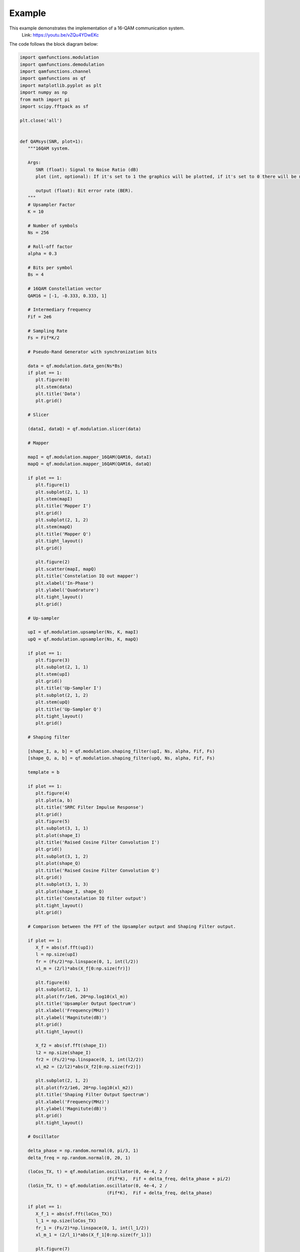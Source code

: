 Example
========

This example demonstrates the implementation of a 16-QAM communication system.
       Link: https://youtu.be/vZQu4YDwEKc

The code follows the block diagram below:

.. image:: images/16QAM_Modulator.png
   :width: 800
   :align: center

.. image:: images/16QAM_Demodulator.png
   :width: 800
   :align: center

.. code-block:: python

   import qamfunctions.modulation
   import qamfunctions.demodulation
   import qamfunctions.channel
   import qamfunctions as qf
   import matplotlib.pyplot as plt
   import numpy as np
   from math import pi
   import scipy.fftpack as sf

   plt.close('all')


   def QAMsys(SNR, plot=1):
      """16QAM system.

      Args:
         SNR (float): Signal to Noise Ratio (dB)
         plot (int, optional): If it's set to 1 the graphics will be plotted, if it's set to 0 there will be no plots. Default: 1.

         output (float): Bit error rate (BER).
      """
      # Upsampler Factor
      K = 10

      # Number of symbols
      Ns = 256

      # Roll-off factor
      alpha = 0.3

      # Bits per symbol
      Bs = 4

      # 16QAM Constellation vector
      QAM16 = [-1, -0.333, 0.333, 1]

      # Intermediary frequency
      Fif = 2e6

      # Sampling Rate
      Fs = Fif*K/2

      # Pseudo-Rand Generator with synchronization bits

      data = qf.modulation.data_gen(Ns*Bs)
      if plot == 1:
         plt.figure(0)
         plt.stem(data)
         plt.title('Data')
         plt.grid()

      # Slicer

      (dataI, dataQ) = qf.modulation.slicer(data)

      # Mapper

      mapI = qf.modulation.mapper_16QAM(QAM16, dataI)
      mapQ = qf.modulation.mapper_16QAM(QAM16, dataQ)

      if plot == 1:
         plt.figure(1)
         plt.subplot(2, 1, 1)
         plt.stem(mapI)
         plt.title('Mapper I')
         plt.grid()
         plt.subplot(2, 1, 2)
         plt.stem(mapQ)
         plt.title('Mapper Q')
         plt.tight_layout()
         plt.grid()

         plt.figure(2)
         plt.scatter(mapI, mapQ)
         plt.title('Constelation IQ out mapper')
         plt.xlabel('In-Phase')
         plt.ylabel('Quadrature')
         plt.tight_layout()
         plt.grid()

      # Up-sampler

      upI = qf.modulation.upsampler(Ns, K, mapI)
      upQ = qf.modulation.upsampler(Ns, K, mapQ)

      if plot == 1:
         plt.figure(3)
         plt.subplot(2, 1, 1)
         plt.stem(upI)
         plt.grid()
         plt.title('Up-Sampler I')
         plt.subplot(2, 1, 2)
         plt.stem(upQ)
         plt.title('Up-Sampler Q')
         plt.tight_layout()
         plt.grid()

      # Shaping filter

      [shape_I, a, b] = qf.modulation.shaping_filter(upI, Ns, alpha, Fif, Fs)
      [shape_Q, a, b] = qf.modulation.shaping_filter(upQ, Ns, alpha, Fif, Fs)

      template = b
      
      if plot == 1:
         plt.figure(4)
         plt.plot(a, b)
         plt.title('SRRC Filter Impulse Response')
         plt.grid()
         plt.figure(5)
         plt.subplot(3, 1, 1)
         plt.plot(shape_I)
         plt.title('Raised Cosine Filter Convolution I')
         plt.grid()
         plt.subplot(3, 1, 2)
         plt.plot(shape_Q)
         plt.title('Raised Cosine Filter Convolution Q')
         plt.grid()
         plt.subplot(3, 1, 3)
         plt.plot(shape_I, shape_Q)
         plt.title('Constalation IQ filter output')
         plt.tight_layout()
         plt.grid()

      # Comparison between the FFT of the Upsampler output and Shaping Filter output.

      if plot == 1:
         X_f = abs(sf.fft(upI))
         l = np.size(upI)
         fr = (Fs/2)*np.linspace(0, 1, int(l/2))
         xl_m = (2/l)*abs(X_f[0:np.size(fr)])

         plt.figure(6)
         plt.subplot(2, 1, 1)
         plt.plot(fr/1e6, 20*np.log10(xl_m))
         plt.title('Upsampler Output Spectrum')
         plt.xlabel('Frequency(MHz)')
         plt.ylabel('Magnitute(dB)')
         plt.grid()
         plt.tight_layout()

         X_f2 = abs(sf.fft(shape_I))
         l2 = np.size(shape_I)
         fr2 = (Fs/2)*np.linspace(0, 1, int(l2/2))
         xl_m2 = (2/l2)*abs(X_f2[0:np.size(fr2)])

         plt.subplot(2, 1, 2)
         plt.plot(fr2/1e6, 20*np.log10(xl_m2))
         plt.title('Shaping Filter Output Spectrum')
         plt.xlabel('Frequency(MHz)')
         plt.ylabel('Magnitute(dB)')
         plt.grid()
         plt.tight_layout()

      # Oscillator

      delta_phase = np.random.normal(0, pi/3, 1)
      delta_freq = np.random.normal(0, 20, 1)

      (loCos_TX, t) = qf.modulation.oscillator(0, 4e-4, 2 /
                                    (Fif*K),  Fif + delta_freq, delta_phase + pi/2)
      (loSin_TX, t) = qf.modulation.oscillator(0, 4e-4, 2 /
                                    (Fif*K),  Fif + delta_freq, delta_phase)

      if plot == 1:
         X_f_1 = abs(sf.fft(loCos_TX))
         l_1 = np.size(loCos_TX)
         fr_1 = (Fs/2)*np.linspace(0, 1, int(l_1/2))
         xl_m_1 = (2/l_1)*abs(X_f_1[0:np.size(fr_1)])

         plt.figure(7)
         plt.subplot(2, 1, 1)
         plt.plot(fr_1/1e6, 20*np.log10(xl_m_1))
         plt.title('Spectrum of local oscilator')
         plt.xlabel('Frequency(MHz)')
         plt.ylabel('Magnitute(dB)')
         plt.grid()

         plt.subplot(2, 1, 2)
         plt.plot(t, loCos_TX)
         plt.title('Local Cos')
         plt.xlabel('t(s)')
         plt.ylabel('Amplitude')
         plt.tight_layout()
         plt.grid()

      # Mixers

      mixI = qf.modulation.mixer(shape_I, loCos_TX)
      mixQ = qf.modulation.mixer(shape_Q,loSin_TX)

      if plot == 1:
         plt.figure(8)
         plt.subplot(3, 1, 1)
         plt.plot(mixI)
         plt.title('Mix I')
         plt.ylabel('Amplitude')
         plt.tight_layout()
         plt.grid()

         plt.subplot(3, 1, 2)
         plt.plot(mixQ)
         plt.title('Mix Q')
         plt.ylabel('Amplitude')
         plt.tight_layout()
         plt.grid()

      # Combiner

      IF = qf.modulation.combiner(mixI, mixQ)

      # Noise

      IF_n = qf.channel.AWGN(IF, SNR)

      if plot == 1:
         plt.subplot(3, 1, 3)
         plt.plot(IF_n)
         plt.title('Mix IQ')
         plt.ylabel('Amplitude')
         plt.tight_layout()
         plt.grid()

         X_f1 = abs(sf.fft(IF_n))
         l1 = np.size(IF_n)
         fr1 = (Fs/2)*np.linspace(0, 1, int(l1/2))
         xl_m1 = (2/l1)*abs(X_f1[0:np.size(fr1)])

         plt.figure(9)
         plt.plot(fr1/1e6, 20*np.log10(xl_m1))
         plt.title('IF Spectrum')
         plt.xlabel('Frequency(MHz)')
         plt.ylabel('Magnitute(dB)')
         plt.tight_layout()
         plt.grid()

      # Synchronization

      (loCos_RX, loSin_RX) = qf.demodulation.PLL(IF_n, Fs, len(loCos_TX), K/2)

      if plot == 1:
         plt.figure(10)
         plt.plot(IF_n)
         plt.title('Mixed Signal')
         plt.xlabel('Samples')
         plt.ylabel('Amplitude')

         plt.figure(11)
         plt.subplot(2, 1, 1)
         plt.plot(loCos_RX)
         plt.plot(loCos_TX)
         plt.title("TX and RX Cos")
         plt.subplot(2, 1, 2)
         plt.plot(loSin_RX)
         plt.plot(loSin_TX)
         plt.title("TX and RX Sin")

      # Mixer

      shape_I_demod = qf.modulation.mixer(IF_n, loCos_RX)
      shape_Q_demod = qf.modulation.mixer(IF_n, loSin_RX)

      if plot == 1:
         plt.figure(12)
         plt.subplot(2, 1, 1)
         plt.plot(shape_I_demod)
         plt.title('Demodulator Mix I')
         plt.ylabel('Amplitude')
         plt.tight_layout()
         plt.grid()

         plt.subplot(2, 1, 2)
         plt.plot(shape_Q_demod)
         plt.title('Demodulator Mix Q')
         plt.ylabel('Amplitude')
         plt.tight_layout()
         plt.grid()

         X_f3 = abs(sf.fft(shape_I_demod))
         l3 = np.size(shape_I_demod)
         fr3 = (Fs/2)*np.linspace(0, 1, int(l3/2))
         xl_m3 = (2/l3)*abs(X_f3[0:np.size(fr3)])

         plt.figure(13)
         plt.plot(fr3/1e6, 20*np.log10(xl_m3))
         plt.title('Demodulator Mixer Output')
         plt.xlabel('Frequency(MHz)')
         plt.ylabel('Magnitute(dB)')
         plt.grid()

      # Low Pass Filter (Butterworth)

      fc = 1e6

      [shape_I_demod_filt, W, h] = qf.demodulation.LPF(shape_I_demod, fc, Fs)
      [shape_Q_demod_filt, W, h] = qf.demodulation.LPF(shape_Q_demod, fc, Fs)
      
      if plot == 1:
         plt.figure(14)
         plt.subplot(3, 1, 1)
         plt.plot(W, 20*np.log10(h))
         plt.title('Filter Freq. Response')
         plt.xlabel('Frequency(Hz)')
         plt.ylabel('Magnitute(dB)')
         plt.grid()

         plt.subplot(3, 1, 2)
         plt.plot(shape_I_demod_filt)
         plt.title('Filtered Signal I')
         plt.tight_layout()
         plt.ylabel('Amplitude')
         plt.grid()

         plt.subplot(3, 1, 3)
         plt.plot(shape_Q_demod_filt)
         plt.title('Filtered Signal Q')
         plt.tight_layout()
         plt.ylabel('Amplitude')
         plt.grid()

      # Matched Filter

      signal_I = qf.demodulation.matched_filter(shape_I_demod_filt, template)
      signal_Q = qf.demodulation.matched_filter(shape_Q_demod_filt, template)
      

      if plot == 1:
         plt.figure(15)
         plt.subplot(3, 1, 1)
         plt.plot(a,template)
         plt.title('Template for Matched filter')
         plt.tight_layout()
         plt.grid()

         plt.subplot(3, 1, 2)
         plt.plot(signal_I)
         plt.title('Signal I')
         plt.tight_layout()
         plt.grid()

         plt.subplot(3, 1, 3)
         plt.plot(signal_Q)
         plt.title('Signal Q')
         plt.tight_layout()
         plt.grid()

      # Sampling - Gardner Algorithm

      symbols_I = qf.demodulation.downsampler(signal_I, len(data), K)
      symbols_Q = qf.demodulation.downsampler(signal_Q, len(data), K)

      if plot == 1:
         plt.figure(16)
         plt.subplot(2, 1, 1)
         plt.stem(symbols_I)
         plt.title('Demodulated Simbols I')
         plt.grid()
         plt.subplot(2, 1, 2)
         plt.stem(symbols_Q)
         plt.title('Demodulated Simbols Q')
         plt.grid()
         plt.tight_layout()

         plt.figure(17)
         plt.scatter(mapI, mapQ)
         plt.title('Constelation TX')
         plt.grid()
         plt.figure(18)
         plt.scatter(symbols_I, symbols_Q)
         plt.title('Constelation RX')
         plt.grid()
         plt.tight_layout()

      # Demapper

      data_demod = qf.demodulation.demapper(symbols_I, symbols_Q, len(data))
      
      error = 0.0

      for i in range(len(data)):
         if data_demod[i] != data[i]:
               error = error + 1.0

      BER = (error*100)/(len(data))

      print("\n\n\n")

      print("BER:", BER, "%")

      print("Phase Offset Through AWGN Channel:", delta_phase/pi, "pi rad")
      print("Frequency Offset AWGN Channel:", delta_freq, "Hz")

      print("\n\n\n")

      return(BER/100)
